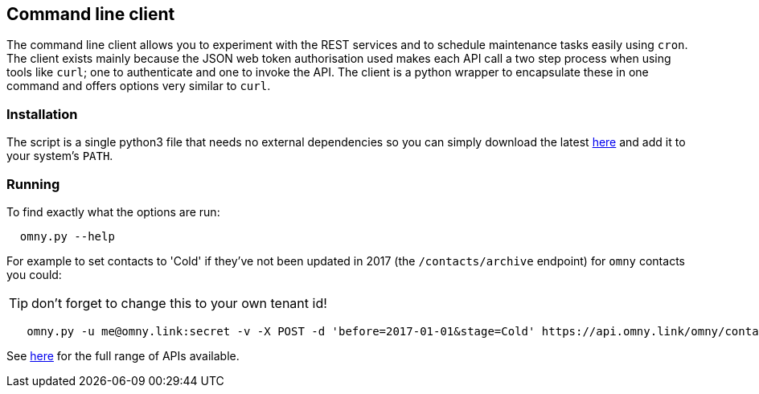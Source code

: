 [[command-line-client]]
== Command line client

The command line client allows you to experiment with the REST services and to 
schedule maintenance tasks easily using `cron`. The client exists mainly
because the JSON web token authorisation used makes each API call a two step 
process when using tools like `curl`; one to authenticate and one to invoke
the API. The client is a python wrapper to encapsulate these in one command
and offers options very similar to `curl`.

=== Installation

The script is a single python3 file that needs no external dependencies so 
you can simply download the latest https://code.knowprocess.com/omny/platform/tree/master/python-client[here]
and add it to your system's `PATH`.

=== Running

To find exactly what the options are run:
----
  omny.py --help
----

For example to set contacts to 'Cold' if they've not been updated in 2017 (the 
`/contacts/archive` endpoint) for `omny` contacts you could:

TIP: don't forget to change this to your own tenant id!

----
   omny.py -u me@omny.link:secret -v -X POST -d 'before=2017-01-01&stage=Cold' https://api.omny.link/omny/contacts/archive
----

See link:devops.html#api[here] for the full range of APIs available.